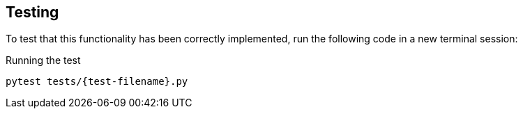 == Testing

To test that this functionality has been correctly implemented, run the following code in a new terminal session:

.Running the test
[source,sh,subs="attributes+"]
ifdef::test-output[]
pytest -s tests/{test-filename}.py
endif::[]
ifndef::test-output[]
pytest tests/{test-filename}.py
endif::[]


ifdef::test-filename[]
The test file is located at link:{repository-blob}main/tests/{test-filename}.py[`tests/{test-filename}.py`^].
endif::[]

ifdef::branch[]


[.stuck]
[%collapsible]
.Are you stuck?  Click here for help
====
If you get stuck, you can see a working solution by checking out the `{branch}` branch by running:

.Check out the {branch} branch
[source,sh,subs="attributes"]
----
git checkout {branch}
----

You may have to commit or stash your changes before checking out this branch.  You can also link:#[click here to expand the Support pane, role=classroom-support-toggle].

====


endif::[]
